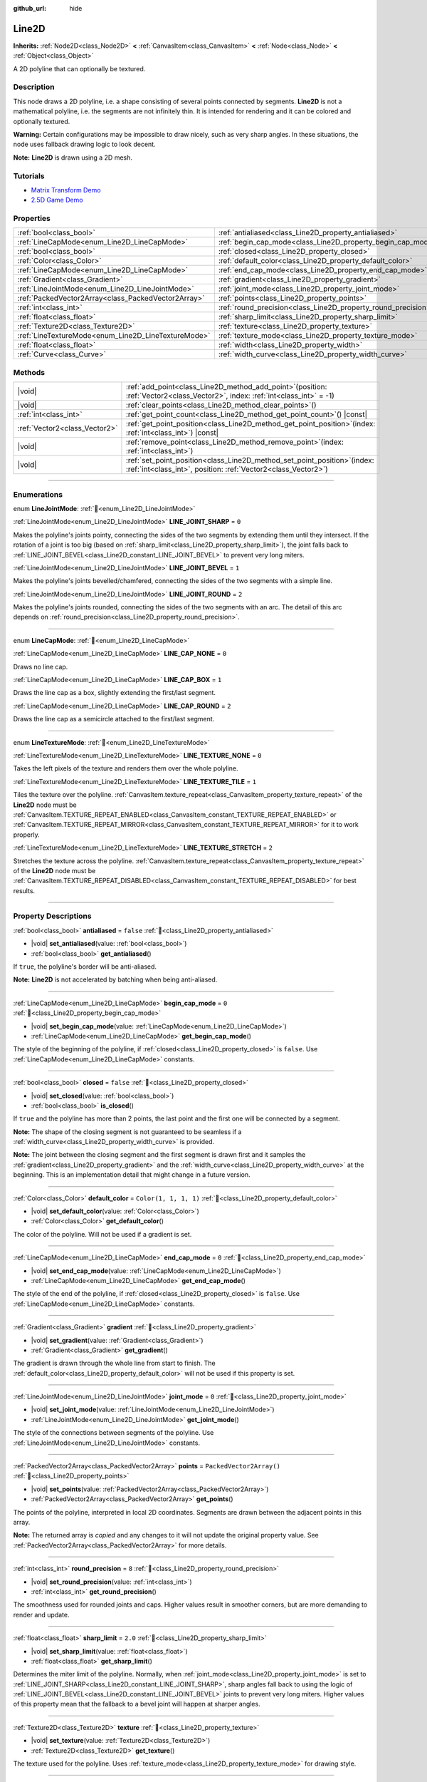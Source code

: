:github_url: hide

.. DO NOT EDIT THIS FILE!!!
.. Generated automatically from Godot engine sources.
.. Generator: https://github.com/blazium-engine/blazium/tree/4.3/doc/tools/make_rst.py.
.. XML source: https://github.com/blazium-engine/blazium/tree/4.3/doc/classes/Line2D.xml.

.. _class_Line2D:

Line2D
======

**Inherits:** :ref:`Node2D<class_Node2D>` **<** :ref:`CanvasItem<class_CanvasItem>` **<** :ref:`Node<class_Node>` **<** :ref:`Object<class_Object>`

A 2D polyline that can optionally be textured.

.. rst-class:: classref-introduction-group

Description
-----------

This node draws a 2D polyline, i.e. a shape consisting of several points connected by segments. **Line2D** is not a mathematical polyline, i.e. the segments are not infinitely thin. It is intended for rendering and it can be colored and optionally textured.

\ **Warning:** Certain configurations may be impossible to draw nicely, such as very sharp angles. In these situations, the node uses fallback drawing logic to look decent.

\ **Note:** **Line2D** is drawn using a 2D mesh.

.. rst-class:: classref-introduction-group

Tutorials
---------

- `Matrix Transform Demo <https://godotengine.org/asset-library/asset/2787>`__

- `2.5D Game Demo <https://godotengine.org/asset-library/asset/2783>`__

.. rst-class:: classref-reftable-group

Properties
----------

.. table::
   :widths: auto

   +-----------------------------------------------------+---------------------------------------------------------------+--------------------------+
   | :ref:`bool<class_bool>`                             | :ref:`antialiased<class_Line2D_property_antialiased>`         | ``false``                |
   +-----------------------------------------------------+---------------------------------------------------------------+--------------------------+
   | :ref:`LineCapMode<enum_Line2D_LineCapMode>`         | :ref:`begin_cap_mode<class_Line2D_property_begin_cap_mode>`   | ``0``                    |
   +-----------------------------------------------------+---------------------------------------------------------------+--------------------------+
   | :ref:`bool<class_bool>`                             | :ref:`closed<class_Line2D_property_closed>`                   | ``false``                |
   +-----------------------------------------------------+---------------------------------------------------------------+--------------------------+
   | :ref:`Color<class_Color>`                           | :ref:`default_color<class_Line2D_property_default_color>`     | ``Color(1, 1, 1, 1)``    |
   +-----------------------------------------------------+---------------------------------------------------------------+--------------------------+
   | :ref:`LineCapMode<enum_Line2D_LineCapMode>`         | :ref:`end_cap_mode<class_Line2D_property_end_cap_mode>`       | ``0``                    |
   +-----------------------------------------------------+---------------------------------------------------------------+--------------------------+
   | :ref:`Gradient<class_Gradient>`                     | :ref:`gradient<class_Line2D_property_gradient>`               |                          |
   +-----------------------------------------------------+---------------------------------------------------------------+--------------------------+
   | :ref:`LineJointMode<enum_Line2D_LineJointMode>`     | :ref:`joint_mode<class_Line2D_property_joint_mode>`           | ``0``                    |
   +-----------------------------------------------------+---------------------------------------------------------------+--------------------------+
   | :ref:`PackedVector2Array<class_PackedVector2Array>` | :ref:`points<class_Line2D_property_points>`                   | ``PackedVector2Array()`` |
   +-----------------------------------------------------+---------------------------------------------------------------+--------------------------+
   | :ref:`int<class_int>`                               | :ref:`round_precision<class_Line2D_property_round_precision>` | ``8``                    |
   +-----------------------------------------------------+---------------------------------------------------------------+--------------------------+
   | :ref:`float<class_float>`                           | :ref:`sharp_limit<class_Line2D_property_sharp_limit>`         | ``2.0``                  |
   +-----------------------------------------------------+---------------------------------------------------------------+--------------------------+
   | :ref:`Texture2D<class_Texture2D>`                   | :ref:`texture<class_Line2D_property_texture>`                 |                          |
   +-----------------------------------------------------+---------------------------------------------------------------+--------------------------+
   | :ref:`LineTextureMode<enum_Line2D_LineTextureMode>` | :ref:`texture_mode<class_Line2D_property_texture_mode>`       | ``0``                    |
   +-----------------------------------------------------+---------------------------------------------------------------+--------------------------+
   | :ref:`float<class_float>`                           | :ref:`width<class_Line2D_property_width>`                     | ``10.0``                 |
   +-----------------------------------------------------+---------------------------------------------------------------+--------------------------+
   | :ref:`Curve<class_Curve>`                           | :ref:`width_curve<class_Line2D_property_width_curve>`         |                          |
   +-----------------------------------------------------+---------------------------------------------------------------+--------------------------+

.. rst-class:: classref-reftable-group

Methods
-------

.. table::
   :widths: auto

   +-------------------------------+--------------------------------------------------------------------------------------------------------------------------------------------------+
   | |void|                        | :ref:`add_point<class_Line2D_method_add_point>`\ (\ position\: :ref:`Vector2<class_Vector2>`, index\: :ref:`int<class_int>` = -1\ )              |
   +-------------------------------+--------------------------------------------------------------------------------------------------------------------------------------------------+
   | |void|                        | :ref:`clear_points<class_Line2D_method_clear_points>`\ (\ )                                                                                      |
   +-------------------------------+--------------------------------------------------------------------------------------------------------------------------------------------------+
   | :ref:`int<class_int>`         | :ref:`get_point_count<class_Line2D_method_get_point_count>`\ (\ ) |const|                                                                        |
   +-------------------------------+--------------------------------------------------------------------------------------------------------------------------------------------------+
   | :ref:`Vector2<class_Vector2>` | :ref:`get_point_position<class_Line2D_method_get_point_position>`\ (\ index\: :ref:`int<class_int>`\ ) |const|                                   |
   +-------------------------------+--------------------------------------------------------------------------------------------------------------------------------------------------+
   | |void|                        | :ref:`remove_point<class_Line2D_method_remove_point>`\ (\ index\: :ref:`int<class_int>`\ )                                                       |
   +-------------------------------+--------------------------------------------------------------------------------------------------------------------------------------------------+
   | |void|                        | :ref:`set_point_position<class_Line2D_method_set_point_position>`\ (\ index\: :ref:`int<class_int>`, position\: :ref:`Vector2<class_Vector2>`\ ) |
   +-------------------------------+--------------------------------------------------------------------------------------------------------------------------------------------------+

.. rst-class:: classref-section-separator

----

.. rst-class:: classref-descriptions-group

Enumerations
------------

.. _enum_Line2D_LineJointMode:

.. rst-class:: classref-enumeration

enum **LineJointMode**: :ref:`🔗<enum_Line2D_LineJointMode>`

.. _class_Line2D_constant_LINE_JOINT_SHARP:

.. rst-class:: classref-enumeration-constant

:ref:`LineJointMode<enum_Line2D_LineJointMode>` **LINE_JOINT_SHARP** = ``0``

Makes the polyline's joints pointy, connecting the sides of the two segments by extending them until they intersect. If the rotation of a joint is too big (based on :ref:`sharp_limit<class_Line2D_property_sharp_limit>`), the joint falls back to :ref:`LINE_JOINT_BEVEL<class_Line2D_constant_LINE_JOINT_BEVEL>` to prevent very long miters.

.. _class_Line2D_constant_LINE_JOINT_BEVEL:

.. rst-class:: classref-enumeration-constant

:ref:`LineJointMode<enum_Line2D_LineJointMode>` **LINE_JOINT_BEVEL** = ``1``

Makes the polyline's joints bevelled/chamfered, connecting the sides of the two segments with a simple line.

.. _class_Line2D_constant_LINE_JOINT_ROUND:

.. rst-class:: classref-enumeration-constant

:ref:`LineJointMode<enum_Line2D_LineJointMode>` **LINE_JOINT_ROUND** = ``2``

Makes the polyline's joints rounded, connecting the sides of the two segments with an arc. The detail of this arc depends on :ref:`round_precision<class_Line2D_property_round_precision>`.

.. rst-class:: classref-item-separator

----

.. _enum_Line2D_LineCapMode:

.. rst-class:: classref-enumeration

enum **LineCapMode**: :ref:`🔗<enum_Line2D_LineCapMode>`

.. _class_Line2D_constant_LINE_CAP_NONE:

.. rst-class:: classref-enumeration-constant

:ref:`LineCapMode<enum_Line2D_LineCapMode>` **LINE_CAP_NONE** = ``0``

Draws no line cap.

.. _class_Line2D_constant_LINE_CAP_BOX:

.. rst-class:: classref-enumeration-constant

:ref:`LineCapMode<enum_Line2D_LineCapMode>` **LINE_CAP_BOX** = ``1``

Draws the line cap as a box, slightly extending the first/last segment.

.. _class_Line2D_constant_LINE_CAP_ROUND:

.. rst-class:: classref-enumeration-constant

:ref:`LineCapMode<enum_Line2D_LineCapMode>` **LINE_CAP_ROUND** = ``2``

Draws the line cap as a semicircle attached to the first/last segment.

.. rst-class:: classref-item-separator

----

.. _enum_Line2D_LineTextureMode:

.. rst-class:: classref-enumeration

enum **LineTextureMode**: :ref:`🔗<enum_Line2D_LineTextureMode>`

.. _class_Line2D_constant_LINE_TEXTURE_NONE:

.. rst-class:: classref-enumeration-constant

:ref:`LineTextureMode<enum_Line2D_LineTextureMode>` **LINE_TEXTURE_NONE** = ``0``

Takes the left pixels of the texture and renders them over the whole polyline.

.. _class_Line2D_constant_LINE_TEXTURE_TILE:

.. rst-class:: classref-enumeration-constant

:ref:`LineTextureMode<enum_Line2D_LineTextureMode>` **LINE_TEXTURE_TILE** = ``1``

Tiles the texture over the polyline. :ref:`CanvasItem.texture_repeat<class_CanvasItem_property_texture_repeat>` of the **Line2D** node must be :ref:`CanvasItem.TEXTURE_REPEAT_ENABLED<class_CanvasItem_constant_TEXTURE_REPEAT_ENABLED>` or :ref:`CanvasItem.TEXTURE_REPEAT_MIRROR<class_CanvasItem_constant_TEXTURE_REPEAT_MIRROR>` for it to work properly.

.. _class_Line2D_constant_LINE_TEXTURE_STRETCH:

.. rst-class:: classref-enumeration-constant

:ref:`LineTextureMode<enum_Line2D_LineTextureMode>` **LINE_TEXTURE_STRETCH** = ``2``

Stretches the texture across the polyline. :ref:`CanvasItem.texture_repeat<class_CanvasItem_property_texture_repeat>` of the **Line2D** node must be :ref:`CanvasItem.TEXTURE_REPEAT_DISABLED<class_CanvasItem_constant_TEXTURE_REPEAT_DISABLED>` for best results.

.. rst-class:: classref-section-separator

----

.. rst-class:: classref-descriptions-group

Property Descriptions
---------------------

.. _class_Line2D_property_antialiased:

.. rst-class:: classref-property

:ref:`bool<class_bool>` **antialiased** = ``false`` :ref:`🔗<class_Line2D_property_antialiased>`

.. rst-class:: classref-property-setget

- |void| **set_antialiased**\ (\ value\: :ref:`bool<class_bool>`\ )
- :ref:`bool<class_bool>` **get_antialiased**\ (\ )

If ``true``, the polyline's border will be anti-aliased.

\ **Note:** **Line2D** is not accelerated by batching when being anti-aliased.

.. rst-class:: classref-item-separator

----

.. _class_Line2D_property_begin_cap_mode:

.. rst-class:: classref-property

:ref:`LineCapMode<enum_Line2D_LineCapMode>` **begin_cap_mode** = ``0`` :ref:`🔗<class_Line2D_property_begin_cap_mode>`

.. rst-class:: classref-property-setget

- |void| **set_begin_cap_mode**\ (\ value\: :ref:`LineCapMode<enum_Line2D_LineCapMode>`\ )
- :ref:`LineCapMode<enum_Line2D_LineCapMode>` **get_begin_cap_mode**\ (\ )

The style of the beginning of the polyline, if :ref:`closed<class_Line2D_property_closed>` is ``false``. Use :ref:`LineCapMode<enum_Line2D_LineCapMode>` constants.

.. rst-class:: classref-item-separator

----

.. _class_Line2D_property_closed:

.. rst-class:: classref-property

:ref:`bool<class_bool>` **closed** = ``false`` :ref:`🔗<class_Line2D_property_closed>`

.. rst-class:: classref-property-setget

- |void| **set_closed**\ (\ value\: :ref:`bool<class_bool>`\ )
- :ref:`bool<class_bool>` **is_closed**\ (\ )

If ``true`` and the polyline has more than 2 points, the last point and the first one will be connected by a segment.

\ **Note:** The shape of the closing segment is not guaranteed to be seamless if a :ref:`width_curve<class_Line2D_property_width_curve>` is provided.

\ **Note:** The joint between the closing segment and the first segment is drawn first and it samples the :ref:`gradient<class_Line2D_property_gradient>` and the :ref:`width_curve<class_Line2D_property_width_curve>` at the beginning. This is an implementation detail that might change in a future version.

.. rst-class:: classref-item-separator

----

.. _class_Line2D_property_default_color:

.. rst-class:: classref-property

:ref:`Color<class_Color>` **default_color** = ``Color(1, 1, 1, 1)`` :ref:`🔗<class_Line2D_property_default_color>`

.. rst-class:: classref-property-setget

- |void| **set_default_color**\ (\ value\: :ref:`Color<class_Color>`\ )
- :ref:`Color<class_Color>` **get_default_color**\ (\ )

The color of the polyline. Will not be used if a gradient is set.

.. rst-class:: classref-item-separator

----

.. _class_Line2D_property_end_cap_mode:

.. rst-class:: classref-property

:ref:`LineCapMode<enum_Line2D_LineCapMode>` **end_cap_mode** = ``0`` :ref:`🔗<class_Line2D_property_end_cap_mode>`

.. rst-class:: classref-property-setget

- |void| **set_end_cap_mode**\ (\ value\: :ref:`LineCapMode<enum_Line2D_LineCapMode>`\ )
- :ref:`LineCapMode<enum_Line2D_LineCapMode>` **get_end_cap_mode**\ (\ )

The style of the end of the polyline, if :ref:`closed<class_Line2D_property_closed>` is ``false``. Use :ref:`LineCapMode<enum_Line2D_LineCapMode>` constants.

.. rst-class:: classref-item-separator

----

.. _class_Line2D_property_gradient:

.. rst-class:: classref-property

:ref:`Gradient<class_Gradient>` **gradient** :ref:`🔗<class_Line2D_property_gradient>`

.. rst-class:: classref-property-setget

- |void| **set_gradient**\ (\ value\: :ref:`Gradient<class_Gradient>`\ )
- :ref:`Gradient<class_Gradient>` **get_gradient**\ (\ )

The gradient is drawn through the whole line from start to finish. The :ref:`default_color<class_Line2D_property_default_color>` will not be used if this property is set.

.. rst-class:: classref-item-separator

----

.. _class_Line2D_property_joint_mode:

.. rst-class:: classref-property

:ref:`LineJointMode<enum_Line2D_LineJointMode>` **joint_mode** = ``0`` :ref:`🔗<class_Line2D_property_joint_mode>`

.. rst-class:: classref-property-setget

- |void| **set_joint_mode**\ (\ value\: :ref:`LineJointMode<enum_Line2D_LineJointMode>`\ )
- :ref:`LineJointMode<enum_Line2D_LineJointMode>` **get_joint_mode**\ (\ )

The style of the connections between segments of the polyline. Use :ref:`LineJointMode<enum_Line2D_LineJointMode>` constants.

.. rst-class:: classref-item-separator

----

.. _class_Line2D_property_points:

.. rst-class:: classref-property

:ref:`PackedVector2Array<class_PackedVector2Array>` **points** = ``PackedVector2Array()`` :ref:`🔗<class_Line2D_property_points>`

.. rst-class:: classref-property-setget

- |void| **set_points**\ (\ value\: :ref:`PackedVector2Array<class_PackedVector2Array>`\ )
- :ref:`PackedVector2Array<class_PackedVector2Array>` **get_points**\ (\ )

The points of the polyline, interpreted in local 2D coordinates. Segments are drawn between the adjacent points in this array.

**Note:** The returned array is *copied* and any changes to it will not update the original property value. See :ref:`PackedVector2Array<class_PackedVector2Array>` for more details.

.. rst-class:: classref-item-separator

----

.. _class_Line2D_property_round_precision:

.. rst-class:: classref-property

:ref:`int<class_int>` **round_precision** = ``8`` :ref:`🔗<class_Line2D_property_round_precision>`

.. rst-class:: classref-property-setget

- |void| **set_round_precision**\ (\ value\: :ref:`int<class_int>`\ )
- :ref:`int<class_int>` **get_round_precision**\ (\ )

The smoothness used for rounded joints and caps. Higher values result in smoother corners, but are more demanding to render and update.

.. rst-class:: classref-item-separator

----

.. _class_Line2D_property_sharp_limit:

.. rst-class:: classref-property

:ref:`float<class_float>` **sharp_limit** = ``2.0`` :ref:`🔗<class_Line2D_property_sharp_limit>`

.. rst-class:: classref-property-setget

- |void| **set_sharp_limit**\ (\ value\: :ref:`float<class_float>`\ )
- :ref:`float<class_float>` **get_sharp_limit**\ (\ )

Determines the miter limit of the polyline. Normally, when :ref:`joint_mode<class_Line2D_property_joint_mode>` is set to :ref:`LINE_JOINT_SHARP<class_Line2D_constant_LINE_JOINT_SHARP>`, sharp angles fall back to using the logic of :ref:`LINE_JOINT_BEVEL<class_Line2D_constant_LINE_JOINT_BEVEL>` joints to prevent very long miters. Higher values of this property mean that the fallback to a bevel joint will happen at sharper angles.

.. rst-class:: classref-item-separator

----

.. _class_Line2D_property_texture:

.. rst-class:: classref-property

:ref:`Texture2D<class_Texture2D>` **texture** :ref:`🔗<class_Line2D_property_texture>`

.. rst-class:: classref-property-setget

- |void| **set_texture**\ (\ value\: :ref:`Texture2D<class_Texture2D>`\ )
- :ref:`Texture2D<class_Texture2D>` **get_texture**\ (\ )

The texture used for the polyline. Uses :ref:`texture_mode<class_Line2D_property_texture_mode>` for drawing style.

.. rst-class:: classref-item-separator

----

.. _class_Line2D_property_texture_mode:

.. rst-class:: classref-property

:ref:`LineTextureMode<enum_Line2D_LineTextureMode>` **texture_mode** = ``0`` :ref:`🔗<class_Line2D_property_texture_mode>`

.. rst-class:: classref-property-setget

- |void| **set_texture_mode**\ (\ value\: :ref:`LineTextureMode<enum_Line2D_LineTextureMode>`\ )
- :ref:`LineTextureMode<enum_Line2D_LineTextureMode>` **get_texture_mode**\ (\ )

The style to render the :ref:`texture<class_Line2D_property_texture>` of the polyline. Use :ref:`LineTextureMode<enum_Line2D_LineTextureMode>` constants.

.. rst-class:: classref-item-separator

----

.. _class_Line2D_property_width:

.. rst-class:: classref-property

:ref:`float<class_float>` **width** = ``10.0`` :ref:`🔗<class_Line2D_property_width>`

.. rst-class:: classref-property-setget

- |void| **set_width**\ (\ value\: :ref:`float<class_float>`\ )
- :ref:`float<class_float>` **get_width**\ (\ )

The polyline's width.

.. rst-class:: classref-item-separator

----

.. _class_Line2D_property_width_curve:

.. rst-class:: classref-property

:ref:`Curve<class_Curve>` **width_curve** :ref:`🔗<class_Line2D_property_width_curve>`

.. rst-class:: classref-property-setget

- |void| **set_curve**\ (\ value\: :ref:`Curve<class_Curve>`\ )
- :ref:`Curve<class_Curve>` **get_curve**\ (\ )

The polyline's width curve. The width of the polyline over its length will be equivalent to the value of the width curve over its domain. The width curve should be a unit :ref:`Curve<class_Curve>`.

.. rst-class:: classref-section-separator

----

.. rst-class:: classref-descriptions-group

Method Descriptions
-------------------

.. _class_Line2D_method_add_point:

.. rst-class:: classref-method

|void| **add_point**\ (\ position\: :ref:`Vector2<class_Vector2>`, index\: :ref:`int<class_int>` = -1\ ) :ref:`🔗<class_Line2D_method_add_point>`

Adds a point with the specified ``position`` relative to the polyline's own position. If no ``index`` is provided, the new point will be added to the end of the points array.

If ``index`` is given, the new point is inserted before the existing point identified by index ``index``. The indices of the points after the new point get increased by 1. The provided ``index`` must not exceed the number of existing points in the polyline. See :ref:`get_point_count<class_Line2D_method_get_point_count>`.

.. rst-class:: classref-item-separator

----

.. _class_Line2D_method_clear_points:

.. rst-class:: classref-method

|void| **clear_points**\ (\ ) :ref:`🔗<class_Line2D_method_clear_points>`

Removes all points from the polyline, making it empty.

.. rst-class:: classref-item-separator

----

.. _class_Line2D_method_get_point_count:

.. rst-class:: classref-method

:ref:`int<class_int>` **get_point_count**\ (\ ) |const| :ref:`🔗<class_Line2D_method_get_point_count>`

Returns the number of points in the polyline.

.. rst-class:: classref-item-separator

----

.. _class_Line2D_method_get_point_position:

.. rst-class:: classref-method

:ref:`Vector2<class_Vector2>` **get_point_position**\ (\ index\: :ref:`int<class_int>`\ ) |const| :ref:`🔗<class_Line2D_method_get_point_position>`

Returns the position of the point at index ``index``.

.. rst-class:: classref-item-separator

----

.. _class_Line2D_method_remove_point:

.. rst-class:: classref-method

|void| **remove_point**\ (\ index\: :ref:`int<class_int>`\ ) :ref:`🔗<class_Line2D_method_remove_point>`

Removes the point at index ``index`` from the polyline.

.. rst-class:: classref-item-separator

----

.. _class_Line2D_method_set_point_position:

.. rst-class:: classref-method

|void| **set_point_position**\ (\ index\: :ref:`int<class_int>`, position\: :ref:`Vector2<class_Vector2>`\ ) :ref:`🔗<class_Line2D_method_set_point_position>`

Overwrites the position of the point at the given ``index`` with the supplied ``position``.

.. |virtual| replace:: :abbr:`virtual (This method should typically be overridden by the user to have any effect.)`
.. |const| replace:: :abbr:`const (This method has no side effects. It doesn't modify any of the instance's member variables.)`
.. |vararg| replace:: :abbr:`vararg (This method accepts any number of arguments after the ones described here.)`
.. |constructor| replace:: :abbr:`constructor (This method is used to construct a type.)`
.. |static| replace:: :abbr:`static (This method doesn't need an instance to be called, so it can be called directly using the class name.)`
.. |operator| replace:: :abbr:`operator (This method describes a valid operator to use with this type as left-hand operand.)`
.. |bitfield| replace:: :abbr:`BitField (This value is an integer composed as a bitmask of the following flags.)`
.. |void| replace:: :abbr:`void (No return value.)`
